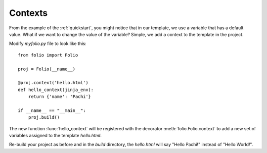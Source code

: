 .. _contexts:

Contexts
========

From the example of the :ref:`quickstart`, you might notice that in our
template, we use a variable that has a default value. What if we want to change
the value of the variable? Simple, we add a context to the template in the
project.

Modify `myfolio.py` file to look like this::

    from folio import Folio
    
    proj = Folio(__name__)
    
    @proj.context('hello.html')
    def hello_context(jinja_env):
        return {'name': 'Pachi'}
    
    if __name__ == "__main__":
        proj.build()

The new function :func:`hello_context` will be registered with the decorator
:meth:`folio.Folio.context` to add a new set of variables assigned to the
template `hello.html`.

Re-build your project as before and in the `build` directory, the `hello.html`
will say "Hello Pachi!" instead of "Hello World!".
